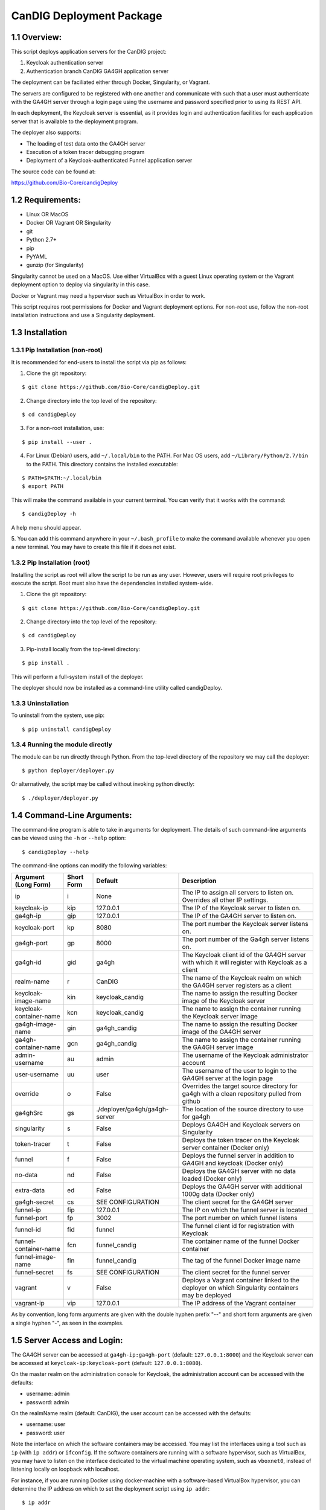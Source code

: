 =====================================================
CanDIG Deployment Package
=====================================================

1.1 Overview:
-------------------

This script deploys application servers for the CanDIG project:

1. Keycloak authentication server 
2. Authentication branch CanDIG GA4GH application server

The deployment can be faciliated either through Docker, Singularity, or Vagrant.

The servers are configured to be registered with one another and communicate with such that a user must authenticate with the GA4GH server through a login page using the username and password specified prior to using its REST API.

In each deployment, the Keycloak server is essential, as it provides login and authentication facilities for each application server that is available to the deployment program.

The deployer also supports:

- The loading of test data onto the GA4GH server
- Execution of a token tracer debugging program
- Deployment of a Keycloak-authenticated Funnel application server

The source code can be found at:

https://github.com/Bio-Core/candigDeploy


1.2 Requirements:
---------------------

- Linux OR MacOS
- Docker OR Vagrant OR Singularity
- git
- Python 2.7+
- pip
- PyYAML
- gunzip (for Singularity)

Singularity cannot be used on a MacOS. Use either VirtualBox with a guest Linux operating system or the Vagrant deployment option to deploy via singularity in this case.

Docker or Vagrant may need a hypervisor such as VirtualBox in order to work.

This script requires root permissions for Docker and Vagrant deployment options. 
For non-root use, follow the non-root installation instructions and use a Singularity deployment.

1.3 Installation
--------------------

1.3.1 Pip Installation (non-root)
====================================

It is recommended for end-users to install the script via pip as follows:

1. Clone the git repository:

::

    $ git clone https://github.com/Bio-Core/candigDeploy.git

2. Change directory into the top level of the repository:

::

    $ cd candigDeploy

3. For a non-root installation, use:

::

    $ pip install --user .

4. For Linux (Debian) users, add ``~/.local/bin`` to the PATH. For Mac OS users, add ``~/Library/Python/2.7/bin`` to the PATH. This directory contains the installed executable:

::

   $ PATH=$PATH:~/.local/bin
   $ export PATH

This will make the command available in your current terminal. You can verify that it works with the command:

::

    $ candigDeploy -h

A help menu should appear.


5. You can add this command anywhere in your ``~/.bash_profile`` to make the command available whenever you open a new terminal.
You may have to create this file if it does not exist.


1.3.2 Pip Installation (root)
===================================

Installing the script as root will allow the script to be run as any user.
However, users will require root privileges to execute the script. 
Root must also have the dependencies installed system-wide.

1. Clone the git repository:

::

    $ git clone https://github.com/Bio-Core/candigDeploy.git

2. Change directory into the top level of the repository:

::

    $ cd candigDeploy

3. Pip-install locally from the top-level directory:

::

    $ pip install .

This will perform a full-system install of the deployer.

The deployer should now be installed as a command-line utility called candigDeploy.


1.3.3 Uninstallation
=================================

To uninstall from the system, use pip:

::

    $ pip uninstall candigDeploy


1.3.4 Running the module directly
===================================

The module can be run directly through Python. 
From the top-level directory of the repository we may call the deployer:

::

   $ python deployer/deployer.py

Or alternatively, the script may be called without invoking python directly:

::

   $ ./deployer/deployer.py


1.4 Command-Line Arguments:
------------------------------

The command-line program is able to take in arguments for deployment. 
The details of such command-line arguments can be viewed using 
the ``-h`` or ``--help`` option:

::

    $ candigDeploy --help

The command-line options can modify the following variables:

+-------------------------+------------+-------------------------------+----------------------------------------------------------------------------------------------------+
| Argument (Long Form)    | Short Form | Default                       | Description                                                                                        | 
+=========================+============+===============================+====================================================================================================+
| ip                      | i          | None                          | The IP to assign all servers to listen on. Overrides all other IP settings.                        |
+-------------------------+------------+-------------------------------+----------------------------------------------------------------------------------------------------+
| keycloak-ip             | kip        | 127.0.0.1                     | The IP of the Keycloak server to listen on.                                                        |
+-------------------------+------------+-------------------------------+----------------------------------------------------------------------------------------------------+ 
| ga4gh-ip                | gip        | 127.0.0.1                     | The IP of the GA4GH server to listen on.                                                           |
+-------------------------+------------+-------------------------------+----------------------------------------------------------------------------------------------------+ 
| keycloak-port           | kp         | 8080                          | The port number the Keycloak server listens on.                                                    |
+-------------------------+------------+-------------------------------+----------------------------------------------------------------------------------------------------+
| ga4gh-port              | gp         | 8000                          | The port number of the Ga4gh server listens on.                                                    |
+-------------------------+------------+-------------------------------+----------------------------------------------------------------------------------------------------+
| ga4gh-id                | gid        | ga4gh                         | The Keycloak client id of the GA4GH server with which it will register with Keycloak as a client   |
+-------------------------+------------+-------------------------------+----------------------------------------------------------------------------------------------------+ 
| realm-name              | r          | CanDIG                        | The name of the Keycloak realm on which the GA4GH server registers as a client                     |
+-------------------------+------------+-------------------------------+----------------------------------------------------------------------------------------------------+ 
| keycloak-image-name     | kin        | keycloak_candig               | The name to assign the resulting Docker image of the Keycloak server                               |
+-------------------------+------------+-------------------------------+----------------------------------------------------------------------------------------------------+
| keycloak-container-name | kcn        | keycloak_candig               | The name to assign the container running the Keycloak server image                                 |
+-------------------------+------------+-------------------------------+----------------------------------------------------------------------------------------------------+
| ga4gh-image-name        | gin        | ga4gh_candig                  | The name to assign the resulting Docker image of the GA4GH server                                  |
+-------------------------+------------+-------------------------------+----------------------------------------------------------------------------------------------------+
| ga4gh-container-name    | gcn        | ga4gh_candig                  | The name to assign the container running the GA4GH server image                                    |
+-------------------------+------------+-------------------------------+----------------------------------------------------------------------------------------------------+
| admin-username          | au         | admin                         | The username of the Keycloak administrator account                                                 |
+-------------------------+------------+-------------------------------+----------------------------------------------------------------------------------------------------+
| user-username           | uu         | user                          | The username of the user to login to the GA4GH server at the login page                            |
+-------------------------+------------+-------------------------------+----------------------------------------------------------------------------------------------------+   
| override                | o          | False                         | Overrides the target source directory for ga4gh  with a clean repository pulled from github        |
+-------------------------+------------+-------------------------------+----------------------------------------------------------------------------------------------------+
| ga4ghSrc                | gs         | ./deployer/ga4gh/ga4gh-server | The location of the source directory to use for ga4gh                                              |
+-------------------------+------------+-------------------------------+----------------------------------------------------------------------------------------------------+
| singularity             | s          | False                         | Deploys GA4GH and Keycloak servers on Singularity                                                  |
+-------------------------+------------+-------------------------------+----------------------------------------------------------------------------------------------------+
| token-tracer            | t          | False                         | Deploys the token tracer on the Keycloak server container (Docker only)                            |
+-------------------------+------------+-------------------------------+----------------------------------------------------------------------------------------------------+
| funnel                  | f          | False                         | Deploys the funnel server in addition to GA4GH and keycloak (Docker only)                          |
+-------------------------+------------+-------------------------------+----------------------------------------------------------------------------------------------------+
| no-data                 | nd         | False                         | Deploys the GA4GH server with no data loaded (Docker only)                                         |
+-------------------------+------------+-------------------------------+----------------------------------------------------------------------------------------------------+
| extra-data              | ed         | False                         | Deploys the GA4GH server with additional 1000g data (Docker only)                                  |
+-------------------------+------------+-------------------------------+----------------------------------------------------------------------------------------------------+
| ga4gh-secret            | cs         | SEE CONFIGURATION             | The client secret for the GA4GH server                                                             |
+-------------------------+------------+-------------------------------+----------------------------------------------------------------------------------------------------+
| funnel-ip               | fip        | 127.0.0.1                     | The IP on which the funnel server is located                                                       |
+-------------------------+------------+-------------------------------+----------------------------------------------------------------------------------------------------+
| funnel-port             | fp         | 3002                          | The port number on which funnel listens                                                            |
+-------------------------+------------+-------------------------------+----------------------------------------------------------------------------------------------------+
| funnel-id               | fid        | funnel                        | The funnel client id for registration with Keycloak                                                |
+-------------------------+------------+-------------------------------+----------------------------------------------------------------------------------------------------+
| funnel-container-name   | fcn        | funnel_candig                 | The container name of the funnel Docker container                                                  |
+-------------------------+------------+-------------------------------+----------------------------------------------------------------------------------------------------+
| funnel-image-name       | fin        | funnel_candig                 | The tag of the funnel Docker image name                                                            |
+-------------------------+------------+-------------------------------+----------------------------------------------------------------------------------------------------+
| funnel-secret           | fs         | SEE CONFIGURATION             | The client secret for the funnel server                                                            |
+-------------------------+------------+-------------------------------+----------------------------------------------------------------------------------------------------+
| vagrant                 | v          | False                         | Deploys a Vagrant container linked to the deployer on which Singularity containers may be deployed |
+-------------------------+------------+-------------------------------+----------------------------------------------------------------------------------------------------+
| vagrant-ip              | vip        | 127.0.0.1                     | The IP address of the Vagrant container                                                            | 
+-------------------------+------------+-------------------------------+----------------------------------------------------------------------------------------------------+

As by convention, long form arguments are given with the double hyphen prefix "--" and short form arguments are given a single hyphen "-", as seen in the examples. 

1.5 Server Access and Login:
-------------------------------

The GA4GH server can be accessed at ``ga4gh-ip:ga4gh-port`` (default: ``127.0.0.1:8000``)
and the Keycloak server can be accessed at ``keycloak-ip:keycloak-port`` (default: ``127.0.0.1:8080``).

On the master realm on the administration console for Keycloak, the administration account can be accessed with the defaults:

- username: admin
- password: admin

On the realmName realm (default: CanDIG), the user account can be accessed with the defaults:

- username: user
- password: user

Note the interface on which the software containers may be accessed. You may list the interfaces using a tool such as ``ip`` (with ``ip addr``) or ``ifconfig``.
If the software containers are running with a software hypervisor, such as VirtualBox, you may have to listen on the interface dedicated 
to the virtual machine operating system, such as ``vboxnet0``, instead of listening locally on loopback with localhost. 

For instance, if you are running Docker using docker-machine with a software-based VirtualBox hypervisor, you can determine the IP address on which to set the deployment script using ``ip addr``:

::

    $ ip addr

    lo0: flags=8049<UP,LOOPBACK,RUNNING,MULTICAST> mtu 16384
	 inet 127.0.0.1/8 lo0
	 inet6 ::1/128
	 inet6 fe80::1/64 scopeid 0x1
    en0: flags=8863<UP,BROADCAST,SMART,RUNNING,SIMPLEX,MULTICAST> mtu 1500
	 ether 01:2a:bc:34:5d:e6
	 inet6 ab01::cd2:34ef:4gh5:ij67/89 secured scopeid 0x1
	 inet 123.4.56.789/12 brd 123.4.56.789 en0
    vboxnet0: flags=8943<UP,BROADCAST,RUNNING,PROMISC,SIMPLEX,MULTICAST> mtu 1500
	      ether 0a:00:12:00:00:00
	      inet 192.168.12.1/12 brd 192.168.12.123 vboxnet0


You would then set the deployer to configure GA4GH and Keycloak to listen on 192.168.12.1, the IP address found in the inet field for the vboxnet0 interface:

::

    $ candigDeploy -i 192.168.12.1

The deployer program will create a source code directory for GA4GH if one does not exist. It will reuse this source code in subsequent deployments, and reconfigure it based on the options provided. 

1.5.1 Private IP Addresses
============================

When deploying through VirtualBox or any software hypervisor, the ip addresses assigned as an interface must be within the private range of IP addresses. This is particularly relevant for Vagrant deployment if used with VirtualBox, where the vagrant IP address must be private. 

The private IP address range is as follows:

- ``192.168.0.0`` - ``192.168.255.255``
- ``172.16.0.0`` - ``172.31.255.255``
- ``10.0.0.0`` - ``10.255.255.255``

1.6 Examples
-----------------

1.6.1 Example 1: Keycloak and GA4GH Server Docker Deployment
===============================================================

To deploy Keycloak and GA4GH on separate Docker containers on localhost, invoke the script with no arguments:

::

    $ candigDeploy


1.6.2 Example 2: Keycloak and GA4GH Server Singularity Deployment
=============================================================================

To deploy Keycloak and GA4GH on separate Singularity containers, use the ``--singularity`` option:

::

    $ candigDeploy -s

Both servers will have the IP address ``127.0.0.1`` accessible on the loopback network interface with the default ports. 

The ``--singularity`` option is designed to specifically work without root privileges in Linux environments
and will download pre-built and pre-configured images for both Keycloak and GA4GH. 

To terminate the servers, kill their outstanding processes with ``kill PID`` where ``PID`` is the process id.
For Keycloak, the process id can be found using ``ps -e | egrep java`` or ``ps -e | egrep standalone``. 
For GA4GH, the process id can be found using ``ps -e | egrep python`` or ``ps -e | egrep ga4gh_server``.

You can verify whether the servers have terminated through curl with ``curl 127.0.0.1:8000`` or ``curl 127.0.0.1:8080``.

With the Singularity deployment, you may change the IP and port with the ``--ip``, ``--keycloak-port``, and ``--ga4gh-port`` options respectively.
However, the Singularity deployment does not currently work with ``--realm-name``, ``--user-username``, ``--user-password``, ``--admin-username``, and ``--admin-password``.

1.6.3 Example 3: Deployment on a different IP address
===========================================================

To deploy Keycloak and GA4GH server with different IP addresses use the ``--ip`` option. This will change both the Keycloak and GA4GH server IPs. The override option is needed to overwrite any existing configuration files set to a different IP for GA4GH.

::

    $ candigDeploy -i 192.168.12.123

This will cause both servers to be configured on the IP address ``192.168.12.123``. GA4GH and Keycloak need to know each other's IP addresses in order for the authentication protocols to work. 

You can also change the ip ports that the Keycloak and GA4GH servers listen on individually through the ``--keycloak-ip`` and ``--ga4gh-ip`` options. These will be overrided by the ``--ip`` option if it is used.

::

    $ candigDeploy -kip 127.123.45.678

This causes Keycloak to be assigned the IP address ``127.123.45.678``. For GA4GH, we can assign an IP ``192.168.00.100``:

::

    $ candigDeploy -gip 192.168.00.100

We can also combine these arguments:

::

    $ candigDeploy -kip 172.101.42.101 -gip 172.404.82.404

Which will set keycloak to listen on IP ``172.101.42.101`` and GA4GH to listen on IP ``172.404.82.404``.

1.6.4 Example 4: Deploy on different ports:
===========================================================

To set keycloak to listen to a different port, use the ``--keycloak-port`` option. GA4GH will be automatically configured to communicate with Keycloak using the new port number:

::

    $ candigDeploy -kp 1234

This will cause Keycloak to listen on port ``1234`` of its IP address.

Similarly, use the ``--ga4gh-port`` option to set GA4GH's port number. Keycloak will be configured accordingly:

::

    $ candigDeploy -gp 5678

GA4GH will then listen on port number ``5678``.

In analogy with setting separate IPs, we may combine these options to set different ports:

::

    $ candigDeploy -kp 7345 -gp 1984

Which will set Keycloak to listen on port ``7345`` and GA4GH to listen on port ``1984``.


1.6.5 Example 5: Reverting the Source Configuration
===========================================================

To revert the GA4GH source to its original version, (found in ``/ga4gh/ga4gh-server`` by default), use the ``--override`` option in the deployment. 
This will overwrite an existing changes that you have made to development.
This is largerly used for testing purposes to test installations from scratch.
End-users typically will not need to use this option.

::

    $ candigDeploy -o


1.6.6 Example 6: Test Data Deployment
===========================================================

You can control how much data is preloaded onto the GA4GH server with the ``--no-data`` and ``--extra-data`` options. By default, a small minimal test data set is loaded onto the server. 

To deploy the GA4GH server with no data:

::

    candigDeploy -nd deploy

To deploy the GA4GH server with additional data from the 1000 Genomes data set:

::

    $ candigDeploy -ed

Deploying the additional data will take significantly longer than otherwise.

These options are mutually exclusive.

1.6.7 Example 7: Funnel Deployment
===========================================================

To deploy a Docker container that holds a Keycloak-authenticated funnel server:

::

    $ candigDeploy -f

The funnel server is accessible at port ``3002`` on the IP ``127.0.0.1``.

As with Keycloak and GA4GH server, the funnel server can be parameterized in terms of IP and port number:

::

    $ candigDeploy -f -fip 192.168.00.100 -fp 9090 

The client application to funnel currently only supports a single test job that repeated prints the date.

1.6.8. Example 8: Token Tracer Deployment
===========================================================

::

    $ candigDeploy -t

This will deploy the token tracer program alongside the Keycloak server.

The token tracer will print alongside the other server debugging statements to stdout as it recieves packets of interest. 

 
1.6.9 Example 9: Vagrant Deployment
===========================================================

The GA4GH and Keycloak servers may be deployed via Vagrant. This deployment assumes root-level privileges to work.

::

    $ candigDeploy -v -vip 192.168.99.100

This will deploy the servers with the IP configured to ``192.168.99.100`` on default ports for both servers.
Other command-line options are not supported with Vagrant deployment.

If the Vagrant containers fail to be removed, delete processes associated with Vagrant using ``ps -e`` and ``kill PID``. 
You should look for processes under VBox, VBoxHeadless, ruby, or vagrant and delete those. 

::

    $ ps -e | egrep VBox
    $ ps -e | egrep ruby 
    $ ps -e | egrep vagrant
